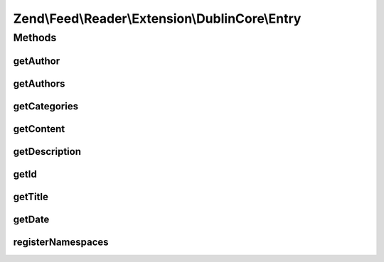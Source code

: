 .. Feed/Reader/Extension/DublinCore/Entry.php generated using docpx on 01/30/13 03:32am


Zend\\Feed\\Reader\\Extension\\DublinCore\\Entry
================================================

Methods
+++++++

getAuthor
---------

.. function:: getAuthor()


    Get an author entry

    :param int: 

    :rtype: string 



getAuthors
----------

.. function:: getAuthors()


    Get an array with feed authors

    :rtype: array 



getCategories
-------------

.. function:: getCategories()


    Get categories (subjects under DC)

    :rtype: Collection\Category 



getContent
----------

.. function:: getContent()


    Get the entry content

    :rtype: string 



getDescription
--------------

.. function:: getDescription()


    Get the entry description

    :rtype: string 



getId
-----

.. function:: getId()


    Get the entry ID

    :rtype: string 



getTitle
--------

.. function:: getTitle()


    Get the entry title

    :rtype: string 



getDate
-------

.. function:: getDate()


    @return DateTime|null



registerNamespaces
------------------

.. function:: registerNamespaces()


    Register DC namespaces

    :rtype: void 



